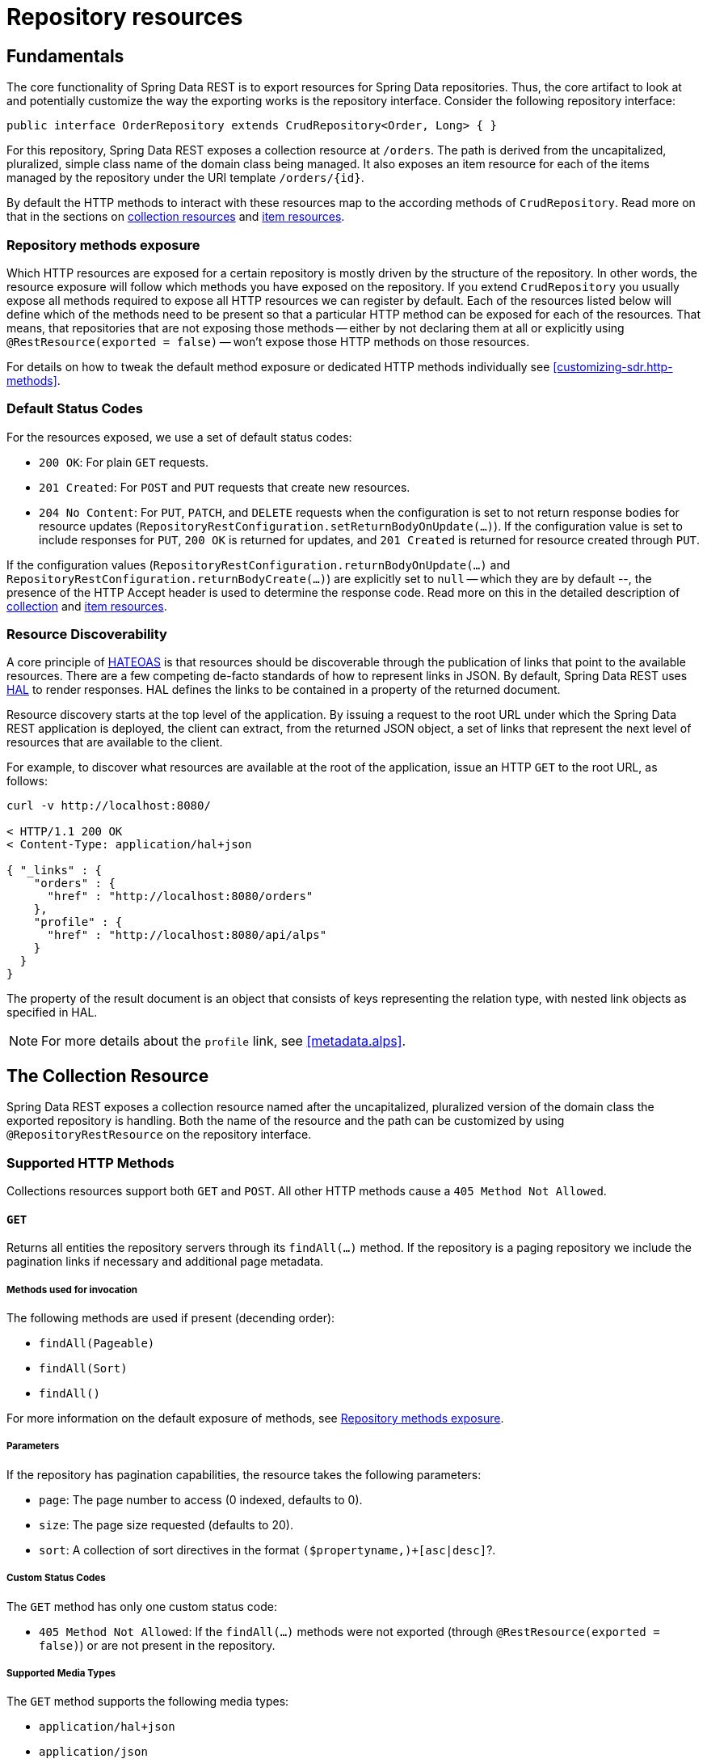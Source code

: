 [[repository-resources]]
= Repository resources

[[repository-resources.fundamentals]]
== Fundamentals

The core functionality of Spring Data REST is to export resources for Spring Data repositories. Thus, the core artifact to look at and potentially customize the way the exporting works is the repository interface. Consider the following repository interface:

====
[source]
----
public interface OrderRepository extends CrudRepository<Order, Long> { }
----
====

For this repository, Spring Data REST exposes a collection resource at `/orders`. The path is derived from the uncapitalized, pluralized, simple class name of the domain class being managed. It also exposes an item resource for each of the items managed by the repository under the URI template `/orders/{id}`.

By default the HTTP methods to interact with these resources map to the according methods of `CrudRepository`. Read more on that in the sections on <<repository-resources.collection-resource,collection resources>> and <<repository-resources.item-resource,item resources>>.

[[repository-resources.methods]]
=== Repository methods exposure

Which HTTP resources are exposed for a certain repository is mostly driven by the structure of the repository.
In other words, the resource exposure will follow which methods you have exposed on the repository.
If you extend `CrudRepository` you usually expose all methods required to expose all HTTP resources we can register by default.
Each of the resources listed below will define which of the methods need to be present so that a particular HTTP method can be exposed for each of the resources.
That means, that repositories that are not exposing those methods -- either by not declaring them at all or explicitly using `@RestResource(exported = false)` -- won't expose those HTTP methods on those resources.

For details on how to tweak the default method exposure or dedicated HTTP methods individually see <<customizing-sdr.http-methods>>.

[[repository-resources.default-status-codes]]
=== Default Status Codes

For the resources exposed, we use a set of default status codes:

* `200 OK`: For plain `GET` requests.
* `201 Created`: For `POST` and `PUT` requests that create new resources.
* `204 No Content`: For `PUT`, `PATCH`, and `DELETE` requests when the configuration is set to not return response bodies for resource updates (`RepositoryRestConfiguration.setReturnBodyOnUpdate(…)`).
If the configuration value is set to include responses for `PUT`, `200 OK` is returned for updates, and `201 Created` is returned for resource created through `PUT`.

If the configuration values (`RepositoryRestConfiguration.returnBodyOnUpdate(…)` and `RepositoryRestConfiguration.returnBodyCreate(…)`) are explicitly set to `null` -- which they are by default --, the presence of the HTTP Accept header is used to determine the response code.
Read more on this in the detailed description of <<repository-resources.collection-resource.supported-methods.post, collection>> and <<repository-resources.item-resource.supported-methods.put, item resources>>.

[[repository-resources.resource-discoverability]]
=== Resource Discoverability

A core principle of https://github.com/spring-guides/understanding/tree/master/hateoas[HATEOAS] is that resources should be discoverable through the publication of links that point to the available resources. There are a few competing de-facto standards of how to represent links in JSON. By default, Spring Data REST uses https://tools.ietf.org/html/draft-kelly-json-hal[HAL] to render responses. HAL defines the links to be contained in a property of the returned document.

Resource discovery starts at the top level of the application. By issuing a request to the root URL under which the Spring Data REST application is deployed, the client can extract, from the returned JSON object, a set of links that represent the next level of resources that are available to the client.

For example, to discover what resources are available at the root of the application, issue an HTTP `GET` to the root URL, as follows:

====
[source]
----
curl -v http://localhost:8080/

< HTTP/1.1 200 OK
< Content-Type: application/hal+json

{ "_links" : {
    "orders" : {
      "href" : "http://localhost:8080/orders"
    },
    "profile" : {
      "href" : "http://localhost:8080/api/alps"
    }
  }
}
----
====

The property of the result document is an object that consists of keys representing the relation type, with nested link objects as specified in HAL.

NOTE: For more details about the `profile` link, see <<metadata.alps>>.

[[repository-resources.collection-resource]]
== The Collection Resource

Spring Data REST exposes a collection resource named after the uncapitalized, pluralized version of the domain class the exported repository is handling. Both the name of the resource and the path can be customized by using `@RepositoryRestResource` on the repository interface.

[[repository-resources.collection-resource.supported-methods]]
=== Supported HTTP Methods

Collections resources support both `GET` and `POST`. All other HTTP methods cause a `405 Method Not Allowed`.

[[repository-resources.collection-resource.supported-methods.get]]
==== `GET`

Returns all entities the repository servers through its `findAll(…)` method.
If the repository is a paging repository we include the pagination links if necessary and additional page metadata.

===== Methods used for invocation

The following methods are used if present (decending order):

- `findAll(Pageable)`
- `findAll(Sort)`
- `findAll()`

For more information on the default exposure of methods, see <<repository-resources.methods>>.

===== Parameters

If the repository has pagination capabilities, the resource takes the following parameters:

* `page`: The page number to access (0 indexed, defaults to 0).
* `size`: The page size requested (defaults to 20).
* `sort`: A collection of sort directives in the format `($propertyname,)+[asc|desc]`?.

===== Custom Status Codes

The `GET` method has only one custom status code:

* `405 Method Not Allowed`: If the `findAll(…)` methods were not exported (through `@RestResource(exported = false)`) or are not present in the repository.

===== Supported Media Types

The `GET` method supports the following media types:

* `application/hal+json`
* `application/json`

===== Related Resources

The `GET` method supports a single link for discovering related resources:

* `search`: A <<repository-resources.search-resource,search resource>> is exposed if the backing repository exposes query methods.

[[repository-resources.collection-resource.supported-methods.head]]
==== `HEAD`

The `HEAD` method returns whether the collection resource is available. It has no status codes, media types, or related resources.

===== Methods used for invocation

The following methods are used if present (decending order):

- `findAll(Pageable)`
- `findAll(Sort)`
- `findAll()`

For more information on the default exposure of methods, see <<repository-resources.methods>>.

[[repository-resources.collection-resource.supported-methods.post]]
==== `POST`

The `POST` method creates a new entity from the given request body.
By default, whether the response contains a body is controlled by the `Accept` header sent with the request.
If one is sent, a response body is created.
If not, the response body is empty and a representation of the resource created can be obtained by following link contained in the `Location` response header.
This behavior can be overridden by configuring `RepositoryRestConfiguration.setReturnBodyOnCreate(…)` accordingly.

===== Methods used for invocation

The following methods are used if present (decending order):

- `save(…)`

For more information on the default exposure of methods, see <<repository-resources.methods>>.

===== Custom Status Codes

The `POST` method has only one custom status code:

* `405 Method Not Allowed`: If the `save(…)` methods were not exported (through `@RestResource(exported = false)`) or are not present in the repository at all.

===== Supported Media Types

The `POST` method supports the following media types:

* application/hal+json
* application/json

[[repository-resources.item-resource]]
== The Item Resource

Spring Data REST exposes a resource for individual collection items as sub-resources of the collection resource.

[[repository-resources.item-resource.supported-methods]]
=== Supported HTTP Methods

Item resources generally support `GET`, `PUT`, `PATCH`, and `DELETE`, unless explicit configuration prevents that (see "`<<repository-resources.association-resource>>`" for details).

[[repository-resources.item-resource.supported-methods.get]]
==== GET

The `GET` method returns a single entity.

===== Methods used for invocation

The following methods are used if present (decending order):

- `findById(…)`

For more information on the default exposure of methods, see <<repository-resources.methods>>.

===== Custom Status Codes

The `GET` method has only one custom status code:

* `405 Method Not Allowed`: If the `findOne(…)` methods were not exported (through `@RestResource(exported = false)`) or are not present in the repository.

===== Supported Media Types

The `GET` method supports the following media types:

* application/hal+json
* application/json

===== Related Resources

For every association of the domain type, we expose links named after the association property. You can customize this behavior by using `@RestResource` on the property. The related resources are of the <<repository-resources.association-resource,association resource>> type.

[[repository-resources.item-resource.supported-methods.head]]
==== `HEAD`

The `HEAD` method returns whether the item resource is available. It has no status codes, media types, or related resources.

===== Methods used for invocation

The following methods are used if present (decending order):

- `findById(…)`

For more information on the default exposure of methods, see <<repository-resources.methods>>.

[[repository-resources.item-resource.supported-methods.put]]
==== `PUT`

The `PUT` method replaces the state of the target resource with the supplied request body.
By default, whether the response contains a body is controlled by the `Accept` header sent with the request.
If the request header is present, a response body and a status code of `200 OK` is returned.
If no header is present, the response body is empty and a successful request returns a status of `204 No Content`.
This behavior can be overridden by configuring `RepositoryRestConfiguration.setReturnBodyOnUpdate(…)` accordingly.

===== Methods used for invocation

The following methods are used if present (decending order):

- `save(…)`

For more information on the default exposure of methods, see <<repository-resources.methods>>.

===== Custom Status Codes

The `PUT` method has only one custom status code:

* `405 Method Not Allowed`: If the `save(…)` methods were not exported (through `@RestResource(exported = false)`) or is not present in the repository at all.

===== Supported Media Types

The `PUT` method supports the following media types:

* application/hal+json
* application/json

[[repository-resources.item-resource.supported-methods-patch]]
==== `PATCH`

The `PATCH` method is similar to the `PUT` method but partially updates the resources state.

===== Methods used for invocation

The following methods are used if present (decending order):

- `save(…)`

For more information on the default exposure of methods, see <<repository-resources.methods>>.

===== Custom Status Codes

The `PATCH` method has only one custom status code:

* `405 Method Not Allowed`: If the `save(…)` methods were not exported (through `@RestResource(exported = false)`) or are not present in the repository.

===== Supported Media Types

The `PATCH` method supports the following media types:

* application/hal+json
* application/json
* https://tools.ietf.org/html/rfc6902[application/patch+json]
* https://tools.ietf.org/html/rfc7386[application/merge-patch+json]

[[repository-resources.item-resource.supported-methods.delete]]
==== `DELETE`

The `DELETE` method deletes the resource exposed.

===== Methods used for invocation

The following methods are used if present (descending order):

- `delete(T)`
- `delete(ID)`
- `delete(Iterable)`

For more information on the default exposure of methods, see <<repository-resources.methods>>.

===== Custom Status Codes

The `DELETE` method has only one custom status code:

* `405 Method Not Allowed`: If the `delete(…)` methods were not exported (through `@RestResource(exported = false)`) or are not present in the repository.

[[repository-resources.association-resource]]
== The Association Resource

Spring Data REST exposes sub-resources of every item resource for each of the associations the item resource has. The name and path of the resource defaults to the name of the association property and can be customized by using `@RestResource` on the association property.

[[repository-resources.association-resource.supported-methods]]
=== Supported HTTP Methods

The association resource supports the following media types:

* GET
* PUT
* POST
* DELETE

[[repository-resources.association-resource.supported-methods.get]]
==== `GET`

The `GET` method returns the state of the association resource.

===== Supported Media Types

The `GET` method supports the following media types:

* application/hal+json
* application/json

[[repository-resources.association-resource.supported-methods.put]]
==== `PUT`

The `PUT` method binds the resource pointed to by the given URI(s) to the association resource (see Supported Media Types).

===== Custom Status Codes

The `PUT` method has only one custom status code:

* `400 Bad Request`: When multiple URIs were given for a to-one-association.

===== Supported Media Types

The `PUT` method supports only one media type:

* text/uri-list: URIs pointing to the resource to bind to the association.

[[repository-resources.association-resource.supported-methods.post]]
==== `POST`

The `POST` method is supported only for collection associations. It adds a new element to the collection.

===== Supported Media Types

The `POST` method supports only one media type:

* text/uri-list: URIs pointing to the resource to add to the association.

[[repository-resources.association-resource.supported-methods.delete]]
==== `DELETE`

The `DELETE` method unbinds the association.

===== Custom Status Codes

The `POST` method has only one custom status code:

* `405 Method Not Allowed`: When the association is non-optional.

[[repository-resources.search-resource]]
== The Search Resource

The search resource returns links for all query methods exposed by a repository. The path and name of the query method resources can be modified using `@RestResource` on the method declaration.

[[repository-resources.search-resource.supported-methods]]
=== Supported HTTP Methods

As the search resource is a read-only resource, it supports only the `GET` method.

[[repository-resources.search-resource.supported-methods.get]]
==== `GET`

The `GET` method returns a list of links pointing to the individual query method resources.

===== Supported Media Types

The `GET` method supports the following media types:

* application/hal+json
* application/json

===== Related Resources

For every query method declared in the repository, we expose a <<repository-resources.query-method-resource,query method resource>>. If the resource supports pagination, the URI pointing to it is a URI template containing the pagination parameters.

[[repository-resources.search-resource.supported-methods.head]]
==== `HEAD`

The `HEAD` method returns whether the search resource is available. A 404 return code indicates no query method resources are available.

[[repository-resources.query-method-resource]]
== The Query Method Resource

The query method resource runs the exposed query through an individual query method on the repository interface.

[[repository-resources.query-resource.supported-method]]
=== Supported HTTP Methods

As the query method resource is a read-only resource, it supports `GET` only.

[[repository-resources.query-resource.supported-method.get]]
==== `GET`

The `GET` method returns the result of the query.

===== Parameters

If the query method has pagination capabilities (indicated in the URI template pointing to the resource) the resource takes the following parameters:

* `page`: The page number to access (0 indexed, defaults to 0).
* `size`: The page size requested (defaults to 20).
* `sort`: A collection of sort directives in the format `($propertyname,)+[asc|desc]`?.

===== Supported Media Types

The `GET` method supports the following media types:

* `application/hal+json`
* `application/json`

[[repository-resources.query-resource.supported-method.head]]
==== `HEAD`

The `HEAD` method returns whether a query method resource is available.
